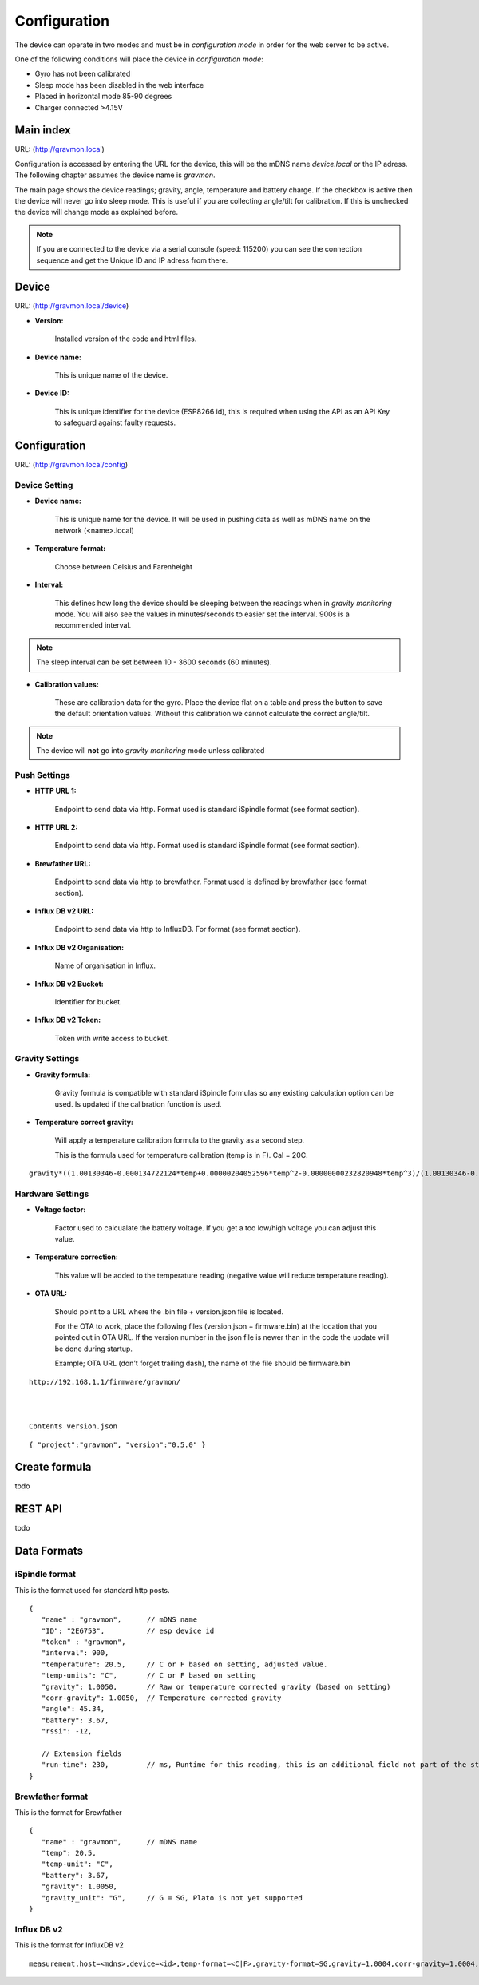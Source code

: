 Configuration
-----------------------
The device can operate in two modes and must be in `configuration mode` in order for the web server to be active.

One of the following conditions will place the device in `configuration mode`:

- Gyro has not been calibrated
- Sleep mode has been disabled in the web interface
- Placed in horizontal mode 85-90 degrees
- Charger connected >4.15V

Main index
==========

URL: (http://gravmon.local)

Configuration is accessed by entering the URL for the device, this will be the mDNS name *device.local* or the IP adress. The following chapter assumes the device name is *gravmon*.

The main page shows the device readings; gravity, angle, temperature and battery charge. If the checkbox is active then the device will never go into sleep mode. This is useful if 
you are collecting angle/tilt for calibration. If this is unchecked the device will change mode as explained before.

.. note::

   If you are connected to the device via a serial console (speed: 115200) you can see the connection sequence and get the Unique ID and IP adress from there. 


Device
======

URL: (http://gravmon.local/device)

.. image:: images/device.png
  :width: 400
  :alt: Device Settings


* **Version:** 

   Installed version of the code and html files.

* **Device name:** 

   This is unique name of the device. 

* **Device ID:** 

   This is unique identifier for the device (ESP8266 id), this is required when using the API as an API Key to safeguard against faulty requests.


Configuration 
=============

URL: (http://gravmon.local/config)

Device Setting
**************

.. image:: images/config1.png
  :width: 400
  :alt: Device Settings

* **Device name:** 

   This is unique name for the device. It will be used in pushing data as well as mDNS name on the network (<name>.local)

* **Temperature format:** 

   Choose between Celsius and Farenheight

* **Interval:** 

   This defines how long the device should be sleeping between the readings when in `gravity monitoring` mode. You will also see the values in minutes/seconds to easier set the interval. 900s is a recommended interval.

.. note::

   The sleep interval can be set between 10 - 3600 seconds (60 minutes). 

* **Calibration values:** 

   These are calibration data for the gyro. Place the device flat on a table and press the button to save the default orientation values. Without this calibration we cannot calculate the correct angle/tilt.

.. note::

   The device will **not** go into `gravity monitoring` mode unless calibrated

Push Settings
*************

.. image:: images/config2.png
  :width: 400
  :alt: Push Settings

* **HTTP URL 1:**

   Endpoint to send data via http. Format used is standard iSpindle format (see format section).

* **HTTP URL 2:**

   Endpoint to send data via http. Format used is standard iSpindle format (see format section).

* **Brewfather URL:**

   Endpoint to send data via http to brewfather. Format used is defined by brewfather (see format section).

* **Influx DB v2 URL:**

   Endpoint to send data via http to InfluxDB. For format (see format section).

* **Influx DB v2 Organisation:**

   Name of organisation in Influx.

* **Influx DB v2 Bucket:**

   Identifier for bucket.

* **Influx DB v2 Token:**

   Token with write access to bucket.


Gravity Settings
****************

.. image:: images/config3.png
  :width: 400
  :alt: Gravity Settings

* **Gravity formula:**

   Gravity formula is compatible with standard iSpindle formulas so any existing calculation option can be used. Is updated if the calibration function is used.

* **Temperature correct gravity:**

   Will apply a temperature calibration formula to the gravity as a second step. 

   This is the formula used for temperature calibration (temp is in F). Cal = 20C.

::

   gravity*((1.00130346-0.000134722124*temp+0.00000204052596*temp^2-0.00000000232820948*temp^3)/(1.00130346-0.000134722124*cal+0.00000204052596*cal^2-0.00000000232820948*cal^3))


Hardware Settings
*****************

.. image:: images/config4.png
  :width: 400
  :alt: Hardware Settings

* **Voltage factor:**

   Factor used to calcualate the battery voltage. If you get a too low/high voltage you can adjust this value.

* **Temperature correction:**

   This value will be added to the temperature reading (negative value will reduce temperature reading).

* **OTA URL:**

   Should point to a URL where the .bin file + version.json file is located. 

   For the OTA to work, place the following files (version.json + firmware.bin) at the location that you pointed out in OTA URL. If the version number in the json file is newer than in the 
   code the update will be done during startup.

   Example; OTA URL (don't forget trailing dash), the name of the file should be firmware.bin

::
  
   http://192.168.1.1/firmware/gravmon/

  

   Contents version.json

::

   { "project":"gravmon", "version":"0.5.0" }


Create formula
=============================
todo

REST API
=============================
todo

Data Formats
=============================

iSpindle format 
***************

This is the format used for standard http posts. 

::

   { 
      "name" : "gravmon",      // mDNS name
      "ID": "2E6753",          // esp device id
      "token" : "gravmon",
      "interval": 900,     
      "temperature": 20.5,     // C or F based on setting, adjusted value.
      "temp-units": "C",       // C or F based on setting
      "gravity": 1.0050,       // Raw or temperature corrected gravity (based on setting)
      "corr-gravity": 1.0050,  // Temperature corrected gravity 
      "angle": 45.34,
      "battery": 3.67,
      "rssi": -12,

      // Extension fields
      "run-time": 230,         // ms, Runtime for this reading, this is an additional field not part of the standard format
   }
   

Brewfather format 
******************

This is the format for Brewfather


::

   { 
      "name" : "gravmon",      // mDNS name
      "temp": 20.5,
      "temp-unit": "C",
      "battery": 3.67,
      "gravity": 1.0050,
      "gravity_unit": "G",     // G = SG, Plato is not yet supported
   }


Influx DB v2
************

This is the format for InfluxDB v2


::
   
   measurement,host=<mdns>,device=<id>,temp-format=<C|F>,gravity-format=SG,gravity=1.0004,corr-gravity=1.0004,angle=45.45,temp=20.1,battery=3.96,rssi=-18
   
